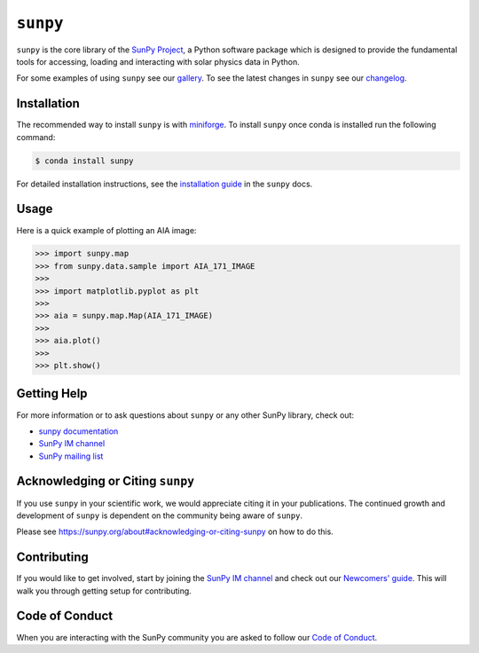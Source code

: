 *********
``sunpy``
*********

|Latest Version| |DOI| |element IM| |codecov| |Binder| |Powered by NumFOCUS|

.. |Latest Version| image:: https://img.shields.io/pypi/v/sunpy.svg
   :target: https://pypi.python.org/pypi/sunpy/
.. |DOI| image:: https://zenodo.org/badge/2165383.svg
   :target: https://zenodo.org/badge/latestdoi/2165383
.. |element IM| image:: https://img.shields.io/matrix/sunpy:openastronomy.org.svg?colorB=%23FE7900&label=Chat&logo=matrix&server_fqdn=openastronomy.modular.im
   :target: https://openastronomy.element.io/#/room/#sunpy:openastronomy.org
.. |codecov| image:: https://codecov.io/gh/sunpy/sunpy/branch/main/graph/badge.svg
   :target: https://codecov.io/gh/sunpy/sunpy
.. |Binder| image:: https://mybinder.org/badge_logo.svg
   :target: https://mybinder.org/v2/gh/sunpy/sunpy/main?filepath=examples
.. |Powered by NumFOCUS| image:: https://img.shields.io/badge/powered%20by-NumFOCUS-orange.svg?style=flat&colorA=E1523D&colorB=007D8A
   :target: https://numfocus.org

``sunpy`` is the core library of the `SunPy Project <https://sunpy.org/>`__, a Python software package which is designed to provide the fundamental tools for accessing, loading and interacting with solar physics data in Python.

For some examples of using ``sunpy`` see our `gallery <https://docs.sunpy.org/en/stable/generated/gallery/index.html>`__.
To see the latest changes in ``sunpy`` see our `changelog <https://docs.sunpy.org/en/stable/whatsnew/changelog.html>`__.

Installation
============

The recommended way to install ``sunpy`` is with `miniforge <https://github.com/conda-forge/miniforge#miniforge3>`__.
To install ``sunpy`` once conda is installed run the following command:

.. code:: bash

    $ conda install sunpy

For detailed installation instructions, see the `installation guide <https://docs.sunpy.org/en/stable/guide/installation.html>`__ in the ``sunpy`` docs.

Usage
=====

Here is a quick example of plotting an AIA image:

.. code:: python

   >>> import sunpy.map
   >>> from sunpy.data.sample import AIA_171_IMAGE
   >>>
   >>> import matplotlib.pyplot as plt
   >>>
   >>> aia = sunpy.map.Map(AIA_171_IMAGE)
   >>>
   >>> aia.plot()
   >>>
   >>> plt.show()

Getting Help
============

For more information or to ask questions about ``sunpy`` or any other SunPy library, check out:

-  `sunpy documentation <https://docs.sunpy.org/en/stable/>`__
-  `SunPy IM channel <https://app.element.io/#/room/#sunpy:openastronomy.org>`__
-  `SunPy mailing list <https://groups.google.com/forum/#!forum/sunpy>`__

Acknowledging or Citing ``sunpy``
=================================

If you use ``sunpy`` in your scientific work, we would appreciate citing it in your publications.
The continued growth and development of ``sunpy`` is dependent on the community being aware of ``sunpy``.

Please see https://sunpy.org/about#acknowledging-or-citing-sunpy on how to do this.

Contributing
============

If you would like to get involved, start by joining the `SunPy IM channel <https://app.element.io/#/room/#sunpy:openastronomy.org>`__ and check out our `Newcomers' guide <https://docs.sunpy.org/en/latest/dev_guide/contents/newcomers.html>`__.
This will walk you through getting setup for contributing.

Code of Conduct
===============

When you are interacting with the SunPy community you are asked to follow our `Code of Conduct <https://sunpy.org/coc>`__.
